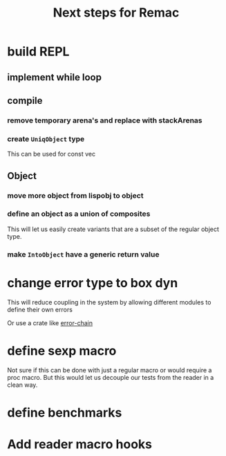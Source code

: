 #+title: Next steps for Remac
* build REPL
** implement while loop
** compile
*** remove temporary arena's and replace with stackArenas
*** create ~UniqObject~ type
This can be used for const vec
** Object
*** move more object from lispobj to object
*** define an object as a union of composites
This will let us easily create variants that are a subset of the regular object type.
*** make ~IntoObject~ have a generic return value
* change error type to box dyn
This will reduce coupling in the system by allowing different modules to define their own errors

Or use a crate like [[https://docs.rs/error-chain/0.12.4/error_chain/][error-chain]]
* define sexp macro
Not sure if this can be done with just a regular macro or would require a proc macro. But this would let us decouple our tests from the reader in a clean way.
* define benchmarks
* Add reader macro hooks
